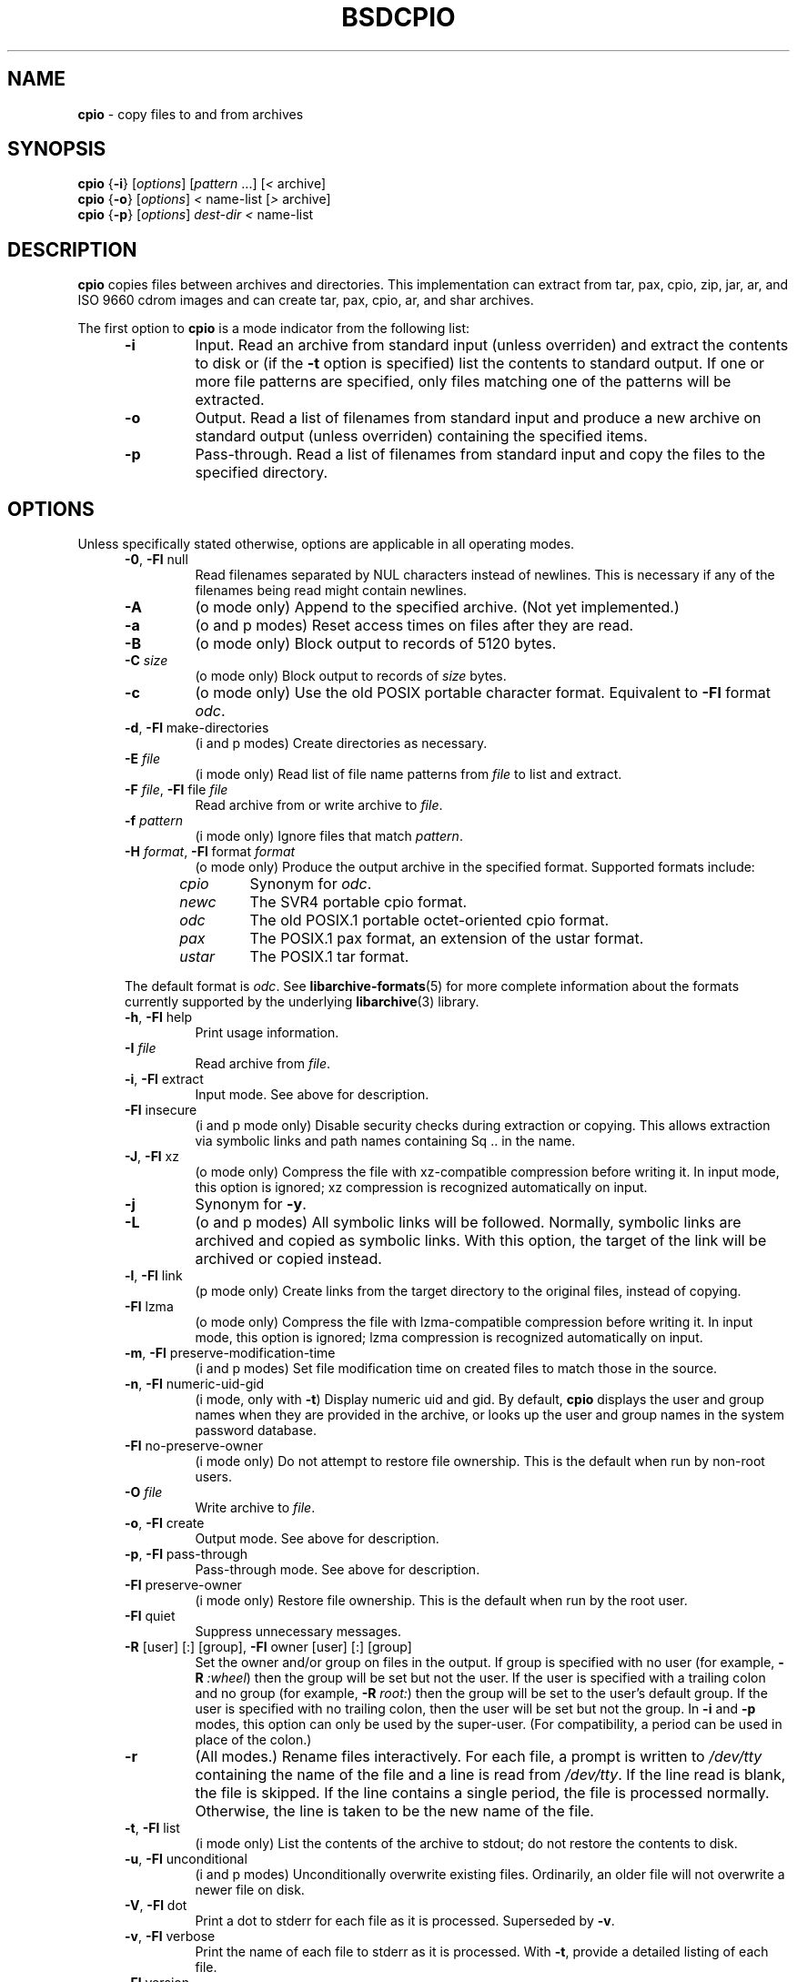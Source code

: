 .TH BSDCPIO 1 "December 21, 2007" ""
.SH NAME
.ad l
\fB\%cpio\fP
\- copy files to and from archives
.SH SYNOPSIS
.ad l
.br
\fB\%cpio\fP
{\fB\-i\fP}
[\fIoptions\fP]
[\fIpattern\fP ...]
[\fI<\fP archive]
.br
\fB\%cpio\fP
{\fB\-o\fP}
[\fIoptions\fP]
\fI<\fP name-list
[\fI>\fP archive]
.br
\fB\%cpio\fP
{\fB\-p\fP}
[\fIoptions\fP]
\fIdest-dir\fP
\fI<\fP name-list
.SH DESCRIPTION
.ad l
\fB\%cpio\fP
copies files between archives and directories.
This implementation can extract from tar, pax, cpio, zip, jar, ar,
and ISO 9660 cdrom images and can create tar, pax, cpio, ar,
and shar archives.
.PP
The first option to
\fB\%cpio\fP
is a mode indicator from the following list:
.RS 5
.TP
\fB\-i\fP
Input.
Read an archive from standard input (unless overriden) and extract the
contents to disk or (if the
\fB\-t\fP
option is specified)
list the contents to standard output.
If one or more file patterns are specified, only files matching
one of the patterns will be extracted.
.TP
\fB\-o\fP
Output.
Read a list of filenames from standard input and produce a new archive
on standard output (unless overriden) containing the specified items.
.TP
\fB\-p\fP
Pass-through.
Read a list of filenames from standard input and copy the files to the
specified directory.
.RE
.PP
.SH OPTIONS
.ad l
Unless specifically stated otherwise, options are applicable in
all operating modes.
.RS 5
.TP
\fB\-0\fP, \fB\-Fl\fP null
Read filenames separated by NUL characters instead of newlines.
This is necessary if any of the filenames being read might contain newlines.
.TP
\fB\-A\fP
(o mode only)
Append to the specified archive.
(Not yet implemented.)
.TP
\fB\-a\fP
(o and p modes)
Reset access times on files after they are read.
.TP
\fB\-B\fP
(o mode only)
Block output to records of 5120 bytes.
.TP
\fB\-C\fP \fIsize\fP
(o mode only)
Block output to records of
\fIsize\fP
bytes.
.TP
\fB\-c\fP
(o mode only)
Use the old POSIX portable character format.
Equivalent to
\fB\-Fl\fP format \fIodc\fP.
.TP
\fB\-d\fP, \fB\-Fl\fP make-directories
(i and p modes)
Create directories as necessary.
.TP
\fB\-E\fP \fIfile\fP
(i mode only)
Read list of file name patterns from
\fIfile\fP
to list and extract.
.TP
\fB\-F\fP \fIfile\fP, \fB\-Fl\fP file \fIfile\fP
Read archive from or write archive to
\fIfile\fP.
.TP
\fB\-f\fP \fIpattern\fP
(i mode only)
Ignore files that match
\fIpattern\fP.
.TP
\fB\-H\fP \fIformat\fP, \fB\-Fl\fP format \fIformat\fP
(o mode only)
Produce the output archive in the specified format.
Supported formats include:
.PP
.RS 5
.TP
\fIcpio\fP
Synonym for
\fIodc\fP.
.TP
\fInewc\fP
The SVR4 portable cpio format.
.TP
\fIodc\fP
The old POSIX.1 portable octet-oriented cpio format.
.TP
\fIpax\fP
The POSIX.1 pax format, an extension of the ustar format.
.TP
\fIustar\fP
The POSIX.1 tar format.
.RE
.PP
The default format is
\fIodc\fP.
See
\fBlibarchive-formats\fP(5)
for more complete information about the
formats currently supported by the underlying
\fBlibarchive\fP(3)
library.
.TP
\fB\-h\fP, \fB\-Fl\fP help
Print usage information.
.TP
\fB\-I\fP \fIfile\fP
Read archive from
\fIfile\fP.
.TP
\fB\-i\fP, \fB\-Fl\fP extract
Input mode.
See above for description.
.TP
\fB\-Fl\fP insecure
(i and p mode only)
Disable security checks during extraction or copying.
This allows extraction via symbolic links and path names containing
Sq ..
in the name.
.TP
\fB\-J\fP, \fB\-Fl\fP xz
(o mode only)
Compress the file with xz-compatible compression before writing it.
In input mode, this option is ignored; xz compression is recognized
automatically on input.
.TP
\fB\-j\fP
Synonym for
\fB\-y\fP.
.TP
\fB\-L\fP
(o and p modes)
All symbolic links will be followed.
Normally, symbolic links are archived and copied as symbolic links.
With this option, the target of the link will be archived or copied instead.
.TP
\fB\-l\fP, \fB\-Fl\fP link
(p mode only)
Create links from the target directory to the original files,
instead of copying.
.TP
\fB\-Fl\fP lzma
(o mode only)
Compress the file with lzma-compatible compression before writing it.
In input mode, this option is ignored; lzma compression is recognized
automatically on input.
.TP
\fB\-m\fP, \fB\-Fl\fP preserve-modification-time
(i and p modes)
Set file modification time on created files to match
those in the source.
.TP
\fB\-n\fP, \fB\-Fl\fP numeric-uid-gid
(i mode, only with
\fB\-t\fP)
Display numeric uid and gid.
By default,
\fB\%cpio\fP
displays the user and group names when they are provided in the
archive, or looks up the user and group names in the system
password database.
.TP
\fB\-Fl\fP no-preserve-owner
(i mode only)
Do not attempt to restore file ownership.
This is the default when run by non-root users.
.TP
\fB\-O\fP \fIfile\fP
Write archive to
\fIfile\fP.
.TP
\fB\-o\fP, \fB\-Fl\fP create
Output mode.
See above for description.
.TP
\fB\-p\fP, \fB\-Fl\fP pass-through
Pass-through mode.
See above for description.
.TP
\fB\-Fl\fP preserve-owner
(i mode only)
Restore file ownership.
This is the default when run by the root user.
.TP
\fB\-Fl\fP quiet
Suppress unnecessary messages.
.TP
\fB\-R\fP [user] [:] [group], \fB\-Fl\fP owner [user] [:] [group]
Set the owner and/or group on files in the output.
If group is specified with no user
(for example,
\fB\-R\fP \fI:wheel\fP)
then the group will be set but not the user.
If the user is specified with a trailing colon and no group
(for example,
\fB\-R\fP \fIroot:\fP)
then the group will be set to the user's default group.
If the user is specified with no trailing colon, then
the user will be set but not the group.
In
\fB\-i\fP
and
\fB\-p\fP
modes, this option can only be used by the super-user.
(For compatibility, a period can be used in place of the colon.)
.TP
\fB\-r\fP
(All modes.)
Rename files interactively.
For each file, a prompt is written to
\fI/dev/tty\fP
containing the name of the file and a line is read from
\fI/dev/tty\fP.
If the line read is blank, the file is skipped.
If the line contains a single period, the file is processed normally.
Otherwise, the line is taken to be the new name of the file.
.TP
\fB\-t\fP, \fB\-Fl\fP list
(i mode only)
List the contents of the archive to stdout;
do not restore the contents to disk.
.TP
\fB\-u\fP, \fB\-Fl\fP unconditional
(i and p modes)
Unconditionally overwrite existing files.
Ordinarily, an older file will not overwrite a newer file on disk.
.TP
\fB\-V\fP, \fB\-Fl\fP dot
Print a dot to stderr for each file as it is processed.
Superseded by
\fB\-v\fP.
.TP
\fB\-v\fP, \fB\-Fl\fP verbose
Print the name of each file to stderr as it is processed.
With
\fB\-t\fP,
provide a detailed listing of each file.
.TP
\fB\-Fl\fP version
Print the program version information and exit.
.TP
\fB\-y\fP
(o mode only)
Compress the archive with bzip2-compatible compression before writing it.
In input mode, this option is ignored;
bzip2 compression is recognized automatically on input.
.TP
\fB\-Z\fP
(o mode only)
Compress the archive with compress-compatible compression before writing it.
In input mode, this option is ignored;
compression is recognized automatically on input.
.TP
\fB\-z\fP
(o mode only)
Compress the archive with gzip-compatible compression before writing it.
In input mode, this option is ignored;
gzip compression is recognized automatically on input.
.RE
.SH EXIT STATUS
.ad l
The \fBcpio\fP utility exits 0 on success, and >0 if an error occurs.
.SH ENVIRONMENT
.ad l
The following environment variables affect the execution of
\fB\%cpio\fP:
.RS 5
.TP
.B LANG
The locale to use.
See
\fBenviron\fP(7)
for more information.
.TP
.B TZ
The timezone to use when displaying dates.
See
\fBenviron\fP(7)
for more information.
.RE
.SH EXAMPLES
.ad l
The
\fB\%cpio\fP
command is traditionally used to copy file hierarchies in conjunction
with the
\fBfind\fP(1)
command.
The first example here simply copies all files from
\fIsrc\fP
to
\fIdest\fP:
.RS 4
\fB\%find\fP \fIsrc\fP | \fB\%cpio\fP \fB\-pmud\fP \fIdest\fP
.RE
.PP
By carefully selecting options to the
\fBfind\fP(1)
command and combining it with other standard utilities,
it is possible to exercise very fine control over which files are copied.
This next example copies files from
\fIsrc\fP
to
\fIdest\fP
that are more than 2 days old and whose names match a particular pattern:
.RS 4
\fB\%find\fP \fIsrc\fP \fB\-mtime\fP \fI+2\fP | \fB\%grep\fP foo[bar] | \fB\%cpio\fP \fB\-pdmu\fP \fIdest\fP
.RE
.PP
This example copies files from
\fIsrc\fP
to
\fIdest\fP
that are more than 2 days old and which contain the word
``foobar'':
.RS 4
\fB\%find\fP \fIsrc\fP \fB\-mtime\fP \fI+2\fP | \fB\%xargs\fP \fB\%grep\fP -l foobar | \fB\%cpio\fP \fB\-pdmu\fP \fIdest\fP
.RE
.SH COMPATIBILITY
.ad l
The mode options i, o, and p and the options
a, B, c, d, f, l, m, r, t, u, and v comply with SUSv2.
.PP
The old POSIX.1 standard specified that only
\fB\-i\fP,
\fB\-o\fP,
and
\fB\-p\fP
were interpreted as command-line options.
Each took a single argument of a list of modifier
characters.
For example, the standard syntax allows
\fB\-imu\fP
but does not support
\fB\-miu\fP
or
\fB\-i\fP \fB\-m\fP \fB\-u\fP,
since
\fIm\fP
and
\fIu\fP
are only modifiers to
\fB\-i\fP,
they are not command-line options in their own right.
The syntax supported by this implementation is backwards-compatible
with the standard.
For best compatibility, scripts should limit themselves to the
standard syntax.
.SH SEE ALSO
.ad l
\fBbzip2\fP(1),
\fBtar\fP(1),
\fBgzip\fP(1),
\fBmt\fP(1),
\fBpax\fP(1),
\fBlibarchive\fP(3),
\fBcpio\fP(5),
\fBlibarchive-formats\fP(5),
\fBtar\fP(5)
.SH STANDARDS
.ad l
There is no current POSIX standard for the cpio command; it appeared
in
ISO/IEC 9945-1:1996 (``POSIX.1'')
but was dropped from
IEEE Std 1003.1-2001 (``POSIX.1'').
.PP
The cpio, ustar, and pax interchange file formats are defined by
IEEE Std 1003.1-2001 (``POSIX.1'')
for the pax command.
.SH HISTORY
.ad l
The original
\fB\%cpio\fP
and
\fB\%find\fP
utilities were written by Dick Haight
while working in AT&T's Unix Support Group.
They first appeared in 1977 in PWB/UNIX 1.0, the
``Programmer's Work Bench''
system developed for use within AT&T.
They were first released outside of AT&T as part of System III Unix in 1981.
As a result,
\fB\%cpio\fP
actually predates
\fB\%tar\fP,
even though it was not well-known outside of AT&T until some time later.
.PP
This is a complete re-implementation based on the
\fBlibarchive\fP(3)
library.
.SH BUGS
.ad l
The cpio archive format has several basic limitations:
It does not store user and group names, only numbers.
As a result, it cannot be reliably used to transfer
files between systems with dissimilar user and group numbering.
Older cpio formats limit the user and group numbers to
16 or 18 bits, which is insufficient for modern systems.
The cpio archive formats cannot support files over 4 gigabytes,
except for the
``odc''
variant, which can support files up to 8 gigabytes.
